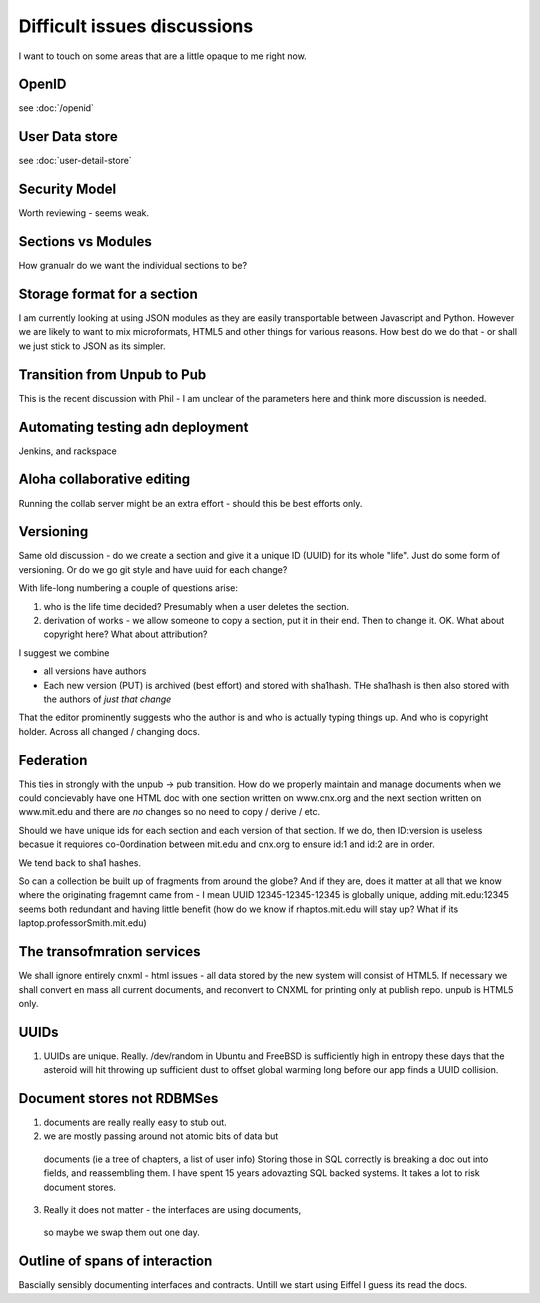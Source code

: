 ============================
Difficult issues discussions
============================

I want to touch on some areas that are a little opaque to me right now.




OpenID
======

see :doc:`/openid`

User Data store
===============

see :doc:`user-detail-store`


Security Model
==============

Worth reviewing - seems weak.


Sections vs Modules
===================

How granualr do we want the individual sections to be?


Storage format for a section
============================

I am currently looking at using JSON modules as they are easily transportable between Javascript and Python.  However we are likely to want to mix microformats, HTML5 and other
things for various reasons.
How best do we do that - or shall we just stick to JSON as its simpler.


Transition from Unpub to Pub
============================

This is the recent discussion with Phil - I am unclear of the parameters here and think more discussion is needed.


Automating testing adn deployment
=================================

Jenkins, and rackspace


Aloha collaborative editing
===========================


Running the collab server might be an extra effort - should this be best efforts only.


Versioning
==========

Same old discussion - do we create a section and give it a unique ID (UUID) 
for its whole "life".  Just do some form of versioning.  Or do we go git style and have uuid for each change? 

With life-long numbering a couple of questions arise:

1. who is the life time decided?  Presumably when a user deletes the section.
2. derivation of works - we allow someone to copy a section, put it in their end.  Then to   change it.  OK.  What about copyright here? What about attribution?

I suggest we combine 

* all versions have authors 
* Each new version (PUT) is archived (best effort) and stored with sha1hash.
  THe sha1hash is then also stored with the authors of *just that change*


That the editor prominently suggests who the author is and who is
actually typing things up.  And who is copyright holder. Across all
changed / changing docs.



Federation
==========

This ties in strongly with the unpub -> pub transition. 
How do we properly maintain and manage documents when we could concievably 
have one HTML doc with one section written on www.cnx.org and the next section
written on www.mit.edu and there are *no* changes so no need to copy / derive / etc.

Should we have unique ids for each section and each version of that section.
If we do, then ID:version is useless becasue it requiores co-0ordination between
mit.edu and cnx.org to ensure id:1 and id:2 are in order.

We tend back to sha1 hashes.  

So can a collection be built up of fragments from around the globe?
And if they are, does it matter at all that we know where the originating fragemnt came from - I mean UUID 12345-12345-12345 is globally unique, adding mit.edu:12345 seems both redundant and having little benefit (how do we know if rhaptos.mit.edu will stay up?  What if its laptop.professorSmith.mit.edu)




The transofmration services 
===========================

We shall ignore entirely cnxml - html issues - all data stored by the
new system will consist of HTML5.  If necessary we shall convert en
mass all current documents, and reconvert to CNXML for printing only
at publish repo.  unpub is HTML5 only.


UUIDs
=====


1. UUIDs are unique. Really.  /dev/random in Ubuntu and FreeBSD is
   sufficiently high in entropy these days that the asteroid will hit
   throwing up sufficient dust to offset global warming long before
   our app finds a UUID collision.



Document stores not RDBMSes
===========================

1. documents are really really easy to stub out.
2. we are mostly passing around not atomic bits of data but 
  documents (ie a tree of chapters, a list of user info)
  Storing those in SQL correctly is breaking a doc out into fields, and
  reassembling them.
  I have spent 15 years adovazting SQL backed systems.  It takes a lot to risk 
  document stores.
3. Really it does not matter - the interfaces are using documents,
  so maybe we swap them out one day.



Outline of spans of interaction
===============================

Bascially sensibly documenting interfaces and contracts.  Untill we start using Eiffel
I guess its read the docs.
